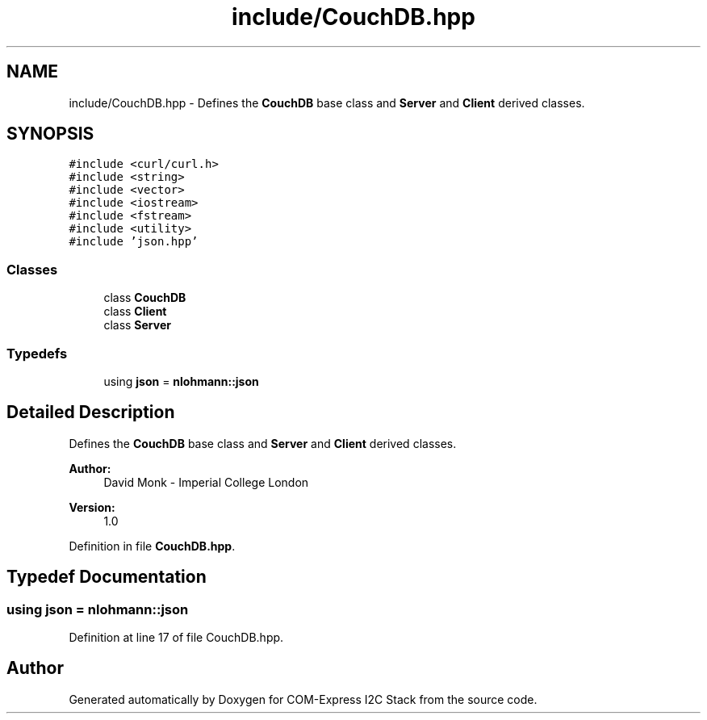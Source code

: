 .TH "include/CouchDB.hpp" 3 "Tue Aug 8 2017" "Version 1.0" "COM-Express I2C Stack" \" -*- nroff -*-
.ad l
.nh
.SH NAME
include/CouchDB.hpp \- Defines the \fBCouchDB\fP base class and \fBServer\fP and \fBClient\fP derived classes\&.  

.SH SYNOPSIS
.br
.PP
\fC#include <curl/curl\&.h>\fP
.br
\fC#include <string>\fP
.br
\fC#include <vector>\fP
.br
\fC#include <iostream>\fP
.br
\fC#include <fstream>\fP
.br
\fC#include <utility>\fP
.br
\fC#include 'json\&.hpp'\fP
.br

.SS "Classes"

.in +1c
.ti -1c
.RI "class \fBCouchDB\fP"
.br
.ti -1c
.RI "class \fBClient\fP"
.br
.ti -1c
.RI "class \fBServer\fP"
.br
.in -1c
.SS "Typedefs"

.in +1c
.ti -1c
.RI "using \fBjson\fP = \fBnlohmann::json\fP"
.br
.in -1c
.SH "Detailed Description"
.PP 
Defines the \fBCouchDB\fP base class and \fBServer\fP and \fBClient\fP derived classes\&. 


.PP
\fBAuthor:\fP
.RS 4
David Monk - Imperial College London 
.RE
.PP
\fBVersion:\fP
.RS 4
1\&.0 
.RE
.PP

.PP
Definition in file \fBCouchDB\&.hpp\fP\&.
.SH "Typedef Documentation"
.PP 
.SS "using \fBjson\fP =  \fBnlohmann::json\fP"

.PP
Definition at line 17 of file CouchDB\&.hpp\&.
.SH "Author"
.PP 
Generated automatically by Doxygen for COM-Express I2C Stack from the source code\&.
